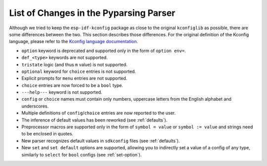.. _differences:

List of Changes in the Pyparsing Parser
=======================================

Although we tried to keep the ``esp-idf-kconfig`` package as close to the original ``kconfiglib`` as possible, there are some differences between the two. This section describes those differences. For the original definition of the Kconfig language, please refer to the `Kconfig language documentation <https://www.kernel.org/doc/Documentation/kbuild/kconfig-language.txt>`_.

- ``option`` keyword is deprecated and supported only in the form of ``option env=``.
- ``def_<type>`` keywords are not supported.
- ``tristate`` logic (and thus ``m`` value) is not supported.
- ``optional`` keyword for ``choice`` entries is not supported.
- Explicit prompts for ``menu`` entries are not supported.
- ``choice`` entries are now forced to be a ``bool`` type.
- ``---help---`` keyword is not supported.
- ``config`` or ``choice`` names must contain only numbers, uppercase letters from the English alphabet and underscores.
- Multiple definitions of ``config``/``choice`` entries are now reported to the user.
- The inference of default values has been reworked (see :ref:`defaults`).
- Preprocessor macros are supported only in the form of ``symbol = value`` or ``symbol := value`` and strings need to be enclosed in quotes.
- New parser recognizes default values in ``sdkconfig`` files (see :ref:`defaults`).
- New ``set`` and ``set default`` options are supported, allowing you to indirectly set a value of a config of any type, similarly to ``select`` for ``bool`` configs (see :ref:`set-option`).
